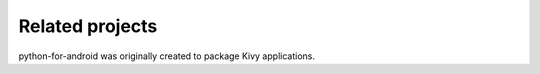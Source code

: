 Related projects
================

python-for-android was originally created to package Kivy applications.
